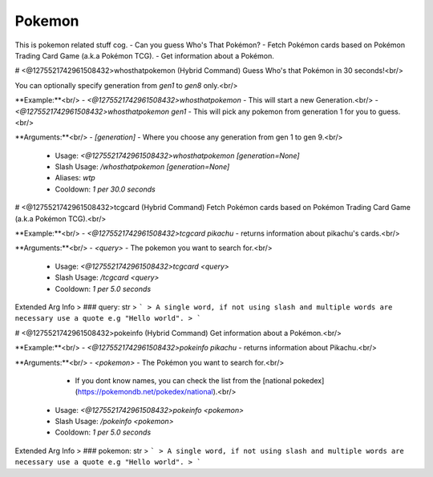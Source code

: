 Pokemon
=======

This is pokemon related stuff cog.
- Can you guess Who's That Pokémon?
- Fetch Pokémon cards based on Pokémon Trading Card Game (a.k.a Pokémon TCG).
- Get information about a Pokémon.

# <@1275521742961508432>whosthatpokemon (Hybrid Command)
Guess Who's that Pokémon in 30 seconds!<br/>

You can optionally specify generation from `gen1` to `gen8` only.<br/>

**Example:**<br/>
- `<@1275521742961508432>whosthatpokemon` - This will start a new Generation.<br/>
- `<@1275521742961508432>whosthatpokemon gen1` - This will pick any pokemon from generation 1 for you to guess.<br/>

**Arguments:**<br/>
- `[generation]` - Where you choose any generation from gen 1 to gen 9.<br/>
 - Usage: `<@1275521742961508432>whosthatpokemon [generation=None]`
 - Slash Usage: `/whosthatpokemon [generation=None]`
 - Aliases: `wtp`
 - Cooldown: `1 per 30.0 seconds`


# <@1275521742961508432>tcgcard (Hybrid Command)
Fetch Pokémon cards based on Pokémon Trading Card Game (a.k.a Pokémon TCG).<br/>

**Example:**<br/>
- `<@1275521742961508432>tcgcard pikachu` - returns information about pikachu's cards.<br/>

**Arguments:**<br/>
- `<query>` - The pokemon you want to search for.<br/>
 - Usage: `<@1275521742961508432>tcgcard <query>`
 - Slash Usage: `/tcgcard <query>`
 - Cooldown: `1 per 5.0 seconds`
Extended Arg Info
> ### query: str
> ```
> A single word, if not using slash and multiple words are necessary use a quote e.g "Hello world".
> ```


# <@1275521742961508432>pokeinfo (Hybrid Command)
Get information about a Pokémon.<br/>

**Example:**<br/>
- `<@1275521742961508432>pokeinfo pikachu` - returns information about Pikachu.<br/>

**Arguments:**<br/>
- `<pokemon>` - The Pokémon you want to search for.<br/>
    - If you dont know names, you can check the list from the [national pokedex](https://pokemondb.net/pokedex/national).<br/>
 - Usage: `<@1275521742961508432>pokeinfo <pokemon>`
 - Slash Usage: `/pokeinfo <pokemon>`
 - Cooldown: `1 per 5.0 seconds`
Extended Arg Info
> ### pokemon: str
> ```
> A single word, if not using slash and multiple words are necessary use a quote e.g "Hello world".
> ```


